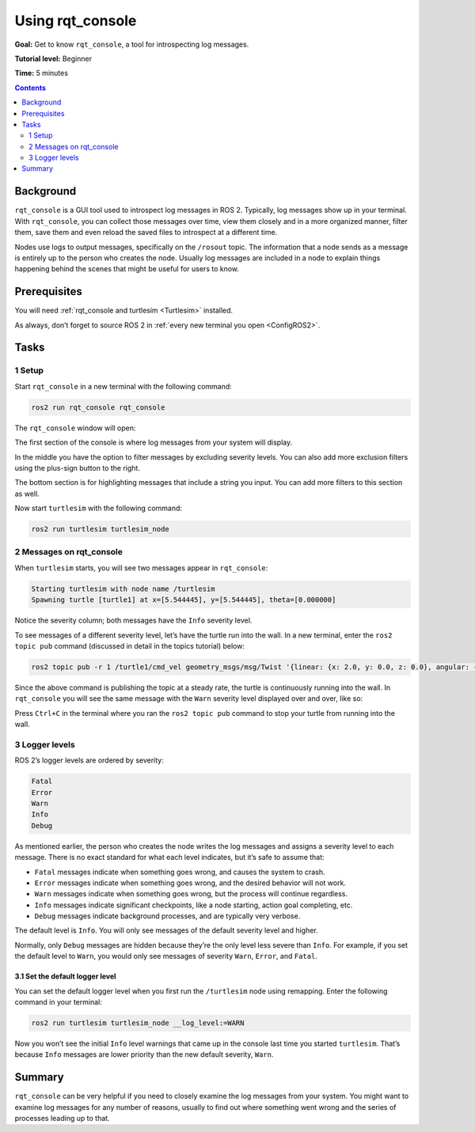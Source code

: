 .. _rqt_console:

Using rqt_console
=================

**Goal:** Get to know ``rqt_console``, a tool for introspecting log messages.

**Tutorial level:** Beginner

**Time:** 5 minutes

.. contents:: Contents
   :depth: 2
   :local:

Background
----------

``rqt_console`` is a GUI tool used to introspect log messages in ROS 2.
Typically, log messages show up in your terminal.
With ``rqt_console``, you can collect those messages over time, view them closely and in a more organized manner, filter them, save them and even reload the saved files to introspect at a different time.

Nodes use logs to output messages, specifically on the ``/rosout`` topic.
The information that a node sends as a message is entirely up to the person who creates the node.
Usually log messages are included in a node to explain things happening behind the scenes that might be useful for users to know.

Prerequisites
-------------

You will need :ref:`rqt_console and turtlesim <Turtlesim>` installed.

As always, don’t forget to source ROS 2 in :ref:`every new terminal you open <ConfigROS2>`.


Tasks
-----

1 Setup
^^^^^^^

Start ``rqt_console`` in a new terminal with the following command:

.. code-block:: bash

    ros2 run rqt_console rqt_console

The ``rqt_console`` window will open:

.. image:: console.png

The first section of the console is where log messages from your system will display.

In the middle you have the option to filter messages by excluding severity levels.
You can also add more exclusion filters using the plus-sign button to the right.

The bottom section is for highlighting messages that include a string you input.
You can add more filters to this section as well.

Now start ``turtlesim`` with the following command:

.. code-block:: bash

    ros2 run turtlesim turtlesim_node

2 Messages on rqt_console
^^^^^^^^^^^^^^^^^^^^^^^^^

When ``turtlesim`` starts, you will see two messages appear in ``rqt_console``:

.. code-block:: bash

         Starting turtlesim with node name /turtlesim
         Spawning turtle [turtle1] at x=[5.544445], y=[5.544445], theta=[0.000000]

.. image:: info.png

Notice the severity column; both messages have the ``Info`` severity level.

To see messages of a different severity level, let’s have the turtle run into the wall.
In a new terminal, enter the ``ros2 topic pub`` command (discussed in detail in the topics tutorial) below:

.. link topics tutorial

.. code-block:: bash

    ros2 topic pub -r 1 /turtle1/cmd_vel geometry_msgs/msg/Twist '{linear: {x: 2.0, y: 0.0, z: 0.0}, angular: {x: 0.0,y: 0.0,z: 0.0}}'

Since the above command is publishing the topic at a steady rate, the turtle is continuously running into the wall.
In ``rqt_console`` you will see the same message with the ``Warn`` severity level displayed over and over, like so:

.. image:: warn.png

Press ``Ctrl+C`` in the terminal where you ran the ``ros2 topic pub`` command to stop your turtle from running into the wall.

3 Logger levels
^^^^^^^^^^^^^^^

ROS 2’s logger levels are ordered by severity:

.. code-block:: bash

    Fatal
    Error
    Warn
    Info
    Debug

As mentioned earlier, the person who creates the node writes the log messages and assigns a severity level to each message.
There is no exact standard for what each level indicates, but it’s safe to assume that:

* ``Fatal`` messages indicate when something goes wrong, and causes the system to crash.
* ``Error`` messages indicate when something goes wrong, and the desired behavior will not work.
* ``Warn`` messages indicate when something goes wrong, but the process will continue regardless.
* ``Info`` messages indicate significant checkpoints, like a node starting, action goal completing, etc.
* ``Debug`` messages indicate background processes, and are typically very verbose.

The default level is ``Info``.
You will only see messages of the default severity level and higher.

Normally, only ``Debug`` messages are hidden because they’re the only level less severe than ``Info``.
For example, if you set the default level to ``Warn``, you would only see messages of severity ``Warn``, ``Error``, and ``Fatal``.

3.1 Set the default logger level
~~~~~~~~~~~~~~~~~~~~~~~~~~~~~~~~

You can set the default logger level when you first run the ``/turtlesim`` node using remapping.
Enter the following command in your terminal:

.. code-block:: bash

        ros2 run turtlesim turtlesim_node __log_level:=WARN

Now you won’t see the initial ``Info`` level warnings that came up in the console last time you started ``turtlesim``.
That’s because ``Info`` messages are lower priority than the new default severity, ``Warn``.

Summary
-------

``rqt_console`` can be very helpful if you need to closely examine the log messages from your system.
You might want to examine log messages for any number of reasons, usually to find out where something went wrong and the series of processes leading up to that.

.. todo: "Next steps section" link to "Creating launch files" once all tutorials are done (no empty references)
